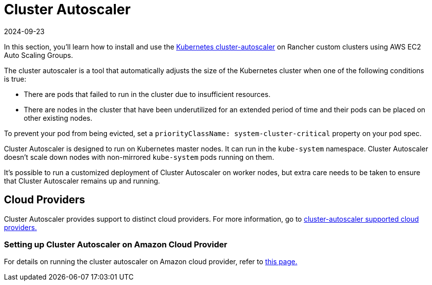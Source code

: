 = Cluster Autoscaler
:page-languages: [en, zh]
:revdate: 2024-09-23
:page-revdate: {revdate}

In this section, you'll learn how to install and use the https://github.com/kubernetes/autoscaler/blob/master/cluster-autoscaler/[Kubernetes cluster-autoscaler] on Rancher custom clusters using AWS EC2 Auto Scaling Groups.

The cluster autoscaler is a tool that automatically adjusts the size of the Kubernetes cluster when one of the following conditions is true:

* There are pods that failed to run in the cluster due to insufficient resources.
* There are nodes in the cluster that have been underutilized for an extended period of time and their pods can be placed on other existing nodes.

To prevent your pod from being evicted, set a `priorityClassName: system-cluster-critical` property on your pod spec.

Cluster Autoscaler is designed to run on Kubernetes master nodes. It can run in the `kube-system` namespace. Cluster Autoscaler doesn't scale down nodes with non-mirrored `kube-system` pods running on them.

It's possible to run a customized deployment of Cluster Autoscaler on worker nodes, but extra care needs to be taken to ensure that Cluster Autoscaler remains up and running.

== Cloud Providers

Cluster Autoscaler provides support to distinct cloud providers. For more information, go to https://github.com/kubernetes/autoscaler/tree/master/cluster-autoscaler#deployment[cluster-autoscaler supported cloud providers.]

=== Setting up Cluster Autoscaler on Amazon Cloud Provider

For details on running the cluster autoscaler  on Amazon cloud provider, refer to xref:cluster-admin/manage-clusters/install-cluster-autoscaler/use-aws-ec2-auto-scaling-groups.adoc[this page.]
